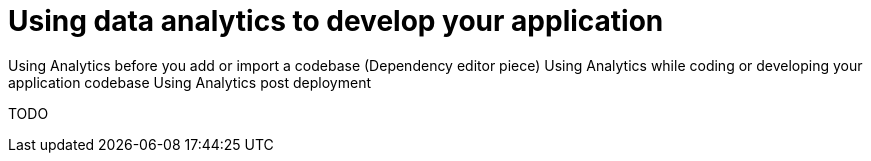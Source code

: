 [id="using_data_analytics_to_develop_your_application"]
= Using data analytics to develop your application

Using Analytics before you add or import a codebase (Dependency editor piece)
Using Analytics while coding or developing your application codebase
Using Analytics post deployment

TODO
